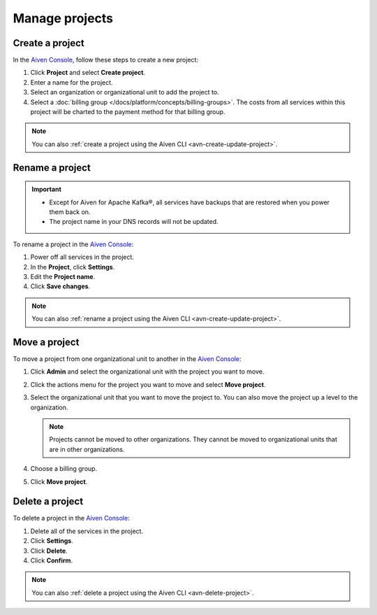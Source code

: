 Manage projects
===============

Create a project
----------------

In the `Aiven Console <https://console.aiven.io/>`_, follow these steps to create a new project:

#. Click **Project** and select **Create project**.

#. Enter a name for the project.

#. Select an organization or organizational unit to add the project to.

#. Select a :doc:`billing group </docs/platform/concepts/billing-groups>`.  The costs from all services within this project will be charted to the payment method for that billing group.

.. note::
    You can also :ref:`create a project using the Aiven CLI <avn-create-update-project>`.


Rename a project
----------------

.. important:: 
   
   - Except for Aiven for Apache Kafka®, all services have backups that are restored when you power them back on.
   - The project name in your DNS records will not be updated.

To rename a project in the `Aiven Console <https://console.aiven.io/>`_:

#. Power off all services in the project.
#. In the **Project**, click **Settings**. 
#. Edit the **Project name**.
#. Click **Save changes**. 

.. note::
    You can also :ref:`rename a project using the Aiven CLI <avn-create-update-project>`.

Move a project
---------------

To move a project from one organizational unit to another in the `Aiven Console <https://console.aiven.io/>`_:

#. Click **Admin** and select the organizational unit with the project you want to move.

#. Click the actions menu for the project you want to move and select **Move project**.

#. Select the organizational unit that you want to move the project to. You can also move the project up a level to the organization.

   .. note:: 
        Projects cannot be moved to other organizations. They cannot be moved to organizational units that are in other organizations.

#. Choose a billing group.

#. Click **Move project**.


Delete a project
----------------

To delete a project in the `Aiven Console <https://console.aiven.io/>`_:

#. Delete all of the services in the project.

#. Click **Settings**.

#. Click **Delete**. 

#. Click **Confirm**.

.. note::
    You can also :ref:`delete a project using the Aiven CLI <avn-delete-project>`.
